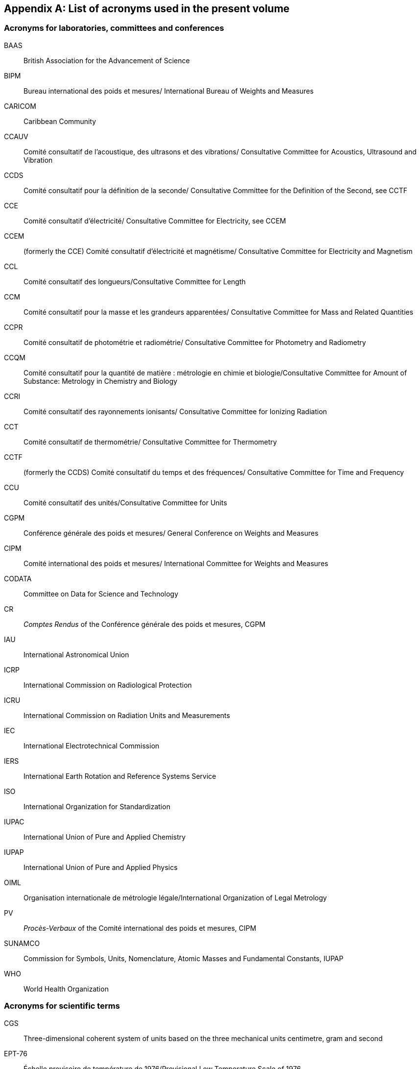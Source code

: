 [appendix%unnumbered]
== List of acronyms used in the present volume

=== Acronyms for laboratories, committees and conferences
BAAS:: British Association for the Advancement of Science
BIPM:: Bureau international des poids et mesures/
International Bureau of Weights and Measures
CARICOM:: Caribbean Community
CCAUV:: Comité consultatif de l’acoustique, des ultrasons et des vibrations/
Consultative Committee for Acoustics, Ultrasound and Vibration
CCDS:: Comité consultatif pour la définition de la seconde/ 
Consultative Committee for the Definition of the Second, see CCTF
CCE:: Comité consultatif d’électricité/
Consultative Committee for Electricity, see CCEM
CCEM:: (formerly the CCE) Comité consultatif d’électricité et magnétisme/
Consultative Committee for Electricity and Magnetism
CCL:: Comité consultatif des longueurs/Consultative Committee for Length
CCM:: Comité consultatif pour la masse et les grandeurs apparentées/
Consultative Committee for Mass and Related Quantities
CCPR:: Comité consultatif de photométrie et radiométrie/
Consultative Committee for Photometry and Radiometry
CCQM:: Comité consultatif pour la quantité de matière : métrologie en chimie et biologie/Consultative Committee for Amount of Substance: Metrology in Chemistry and Biology
CCRI:: Comité consultatif des rayonnements ionisants/
Consultative Committee for Ionizing Radiation
CCT:: Comité consultatif de thermométrie/
Consultative Committee for Thermometry
CCTF:: (formerly the CCDS) Comité consultatif du temps et des fréquences/
Consultative Committee for Time and Frequency
CCU:: Comité consultatif des unités/Consultative Committee for Units
CGPM:: Conférence générale des poids et mesures/
General Conference on Weights and Measures
CIPM:: Comité international des poids et mesures/
International Committee for Weights and Measures
CODATA:: Committee on Data for Science and Technology
CR:: _Comptes Rendus_ of the Conférence générale des poids et mesures, CGPM
IAU:: International Astronomical Union
ICRP:: International Commission on Radiological Protection
ICRU:: International Commission on Radiation Units and Measurements
IEC:: International Electrotechnical Commission
IERS:: International Earth Rotation and Reference Systems Service
ISO:: International Organization for Standardization
IUPAC:: International Union of Pure and Applied Chemistry
IUPAP:: International Union of Pure and Applied Physics
OIML:: Organisation internationale de métrologie légale/International Organization of Legal Metrology
PV:: _Procès-Verbaux_ of the Comité international des poids et mesures, CIPM
SUNAMCO:: Commission for Symbols, Units, Nomenclature, Atomic Masses and Fundamental Constants, IUPAP
WHO:: World Health Organization


=== Acronyms for scientific terms

CGS:: Three-dimensional coherent system of units based on the three mechanical units centimetre, gram and second
EPT-76:: Échelle provisoire de température de 1976/Provisional Low Temperature Scale of 1976
GUM:: Guide pour l’expression de l’incertitude de mesure/Guide to the Expression of Uncertainty in Measurement
IPTS-68:: International Practical Temperature Scale of 1968
ITS-90:: International Temperature Scale of 1990
MKS:: System of units based on the three mechanical units metre, kilogram, and second
MKSA:: Four-dimensional system of units based on the metre, kilogram, second, and the ampere
SI:: Système international d’unités/International System of Units
TAI:: Temps atomique international/International Atomic Time
TCG:: Temps-coordonnée géocentrique/Geocentric Coordinated Time
TT:: Terrestrial Time
UTC:: Coordinated Universal Time
VSMOW:: Vienna Standard Mean Ocean Water
